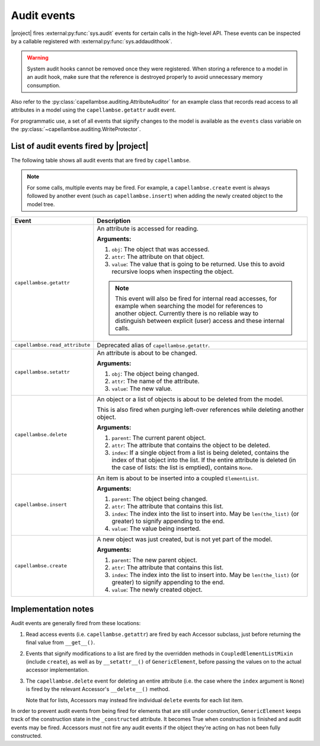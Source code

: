 ..
   SPDX-FileCopyrightText: Copyright DB InfraGO AG
   SPDX-License-Identifier: Apache-2.0

.. _audit-events:

************
Audit events
************

|project| fires :external:py:func:`sys.audit` events for certain calls in the
high-level API. These events can be inspected by a callable registered with
:external:py:func:`sys.addaudithook`.

.. warning::

   System audit hooks cannot be removed once they were registered. When storing
   a reference to a model in an audit hook, make sure that the reference is
   destroyed properly to avoid unnecessary memory consumption.

Also refer to the :py:class:`capellambse.auditing.AttributeAuditor` for an
example class that records read access to all attributes in a model using the
``capellambse.getattr`` audit event.

For programmatic use, a set of all events that signify changes to the model is
available as the ``events`` class variable on the
:py:class:`~capellambse.auditing.WriteProtector`.

List of audit events fired by |project|
=======================================

The following table shows all audit events that are fired by ``capellambse``.

.. note::

   For some calls, multiple events may be fired. For example, a
   ``capellambse.create`` event is always followed by another event (such as
   ``capellambse.insert``) when adding the newly created object to the model
   tree.

+--------------------------------+--------------------------------------------+
| Event                          | Description                                |
+================================+============================================+
| ``capellambse.getattr``        | An attribute is accessed for reading.      |
|                                |                                            |
| .. versionadded:: 0.5.11       | **Arguments:**                             |
|                                |                                            |
|                                | 1. ``obj``: The object that was accessed.  |
|                                | 2. ``attr``: The attribute on that object. |
|                                | 3. ``value``: The value that is going to   |
|                                |    be returned. Use this to avoid          |
|                                |    recursive loops when inspecting the     |
|                                |    object.                                 |
|                                |                                            |
|                                | .. note::                                  |
|                                |                                            |
|                                |    This event will also be fired for       |
|                                |    internal read accesses, for example     |
|                                |    when searching the model for references |
|                                |    to another object. Currently there is   |
|                                |    no reliable way to distinguish between  |
|                                |    explicit (user) access and these        |
|                                |    internal calls.                         |
+--------------------------------+--------------------------------------------+
| ``capellambse.read_attribute`` | Deprecated alias of                        |
|                                | ``capellambse.getattr``.                   |
| .. versionadded:: pre-0.5      |                                            |
|                                |                                            |
| .. deprecated:: 0.5.11         |                                            |
|    Use the ``getattr`` event   |                                            |
|    instead.                    |                                            |
+--------------------------------+--------------------------------------------+
| ``capellambse.setattr``        | An attribute is about to be changed.       |
|                                |                                            |
| .. versionadded:: 0.5.11       | **Arguments:**                             |
|                                |                                            |
|                                | 1. ``obj``: The object being changed.      |
|                                | 2. ``attr``: The name of the attribute.    |
|                                | 3. ``value``: The new value.               |
+--------------------------------+--------------------------------------------+
| ``capellambse.delete``         | An object or a list of objects is about to |
|                                | be deleted from the model.                 |
| .. versionadded:: 0.5.11       |                                            |
|                                | This is also fired when purging left-over  |
|                                | references while deleting another object.  |
|                                |                                            |
|                                | **Arguments:**                             |
|                                |                                            |
|                                | 1. ``parent``: The current parent object.  |
|                                | 2. ``attr``: The attribute that contains   |
|                                |    the object to be deleted.               |
|                                | 3. ``index``: If a single object from a    |
|                                |    list is being deleted, contains the     |
|                                |    index of that object into the list. If  |
|                                |    the entire attribute is deleted (in the |
|                                |    case of lists: the list is emptied),    |
|                                |    contains ``None``.                      |
+--------------------------------+--------------------------------------------+
| ``capellambse.insert``         | An item is about to be inserted into a     |
|                                | coupled ``ElementList``.                   |
| .. versionadded:: 0.5.11       |                                            |
|                                | **Arguments:**                             |
|                                |                                            |
|                                | 1. ``parent``: The object being changed.   |
|                                | 2. ``attr``: The attribute that contains   |
|                                |    this list.                              |
|                                | 3. ``index``: The index into the list to   |
|                                |    insert into. May be ``len(the_list)``   |
|                                |    (or greater) to signify appending to    |
|                                |    the end.                                |
|                                | 4. ``value``: The value being inserted.    |
+--------------------------------+--------------------------------------------+
| ``capellambse.create``         | A new object was just created, but is not  |
|                                | yet part of the model.                     |
| .. versionadded:: 0.5.11       |                                            |
|                                | **Arguments:**                             |
|                                |                                            |
|                                | 1. ``parent``: The new parent object.      |
|                                | 2. ``attr``: The attribute that contains   |
|                                |    this list.                              |
|                                | 3. ``index``: The index into the list to   |
|                                |    insert into. May be ``len(the_list)``   |
|                                |    (or greater) to signify appending to    |
|                                |    the end.                                |
|                                | 4. ``value``: The newly created object.    |
+--------------------------------+--------------------------------------------+

Implementation notes
====================

Audit events are generally fired from these locations:

1. Read access events (i.e. ``capellambse.getattr``) are fired by each Accessor
   subclass, just before returning the final value from ``__get__()``.

2. Events that signify modifications to a list are fired by the overridden
   methods in ``CoupledElementListMixin`` (include ``create``), as well as by
   ``__setattr__()`` of ``GenericElement``, before passing the values on to the
   actual accessor implementation.

3. The ``capellambse.delete`` event for deleting an entire attribute (i.e. the
   case where the ``index`` argument is ``None``) is fired by the relevant
   Accessor's ``__delete__()`` method.

   Note that for lists, Accessors may instead fire individual ``delete`` events
   for each list item.

In order to prevent audit events from being fired for elements that are still
under construction, ``GenericElement`` keeps track of the construction state in
the ``_constructed`` attribute. It becomes True when construction is finished
and audit events may be fired. Accessors must not fire any audit events if the
object they're acting on has not been fully constructed.
